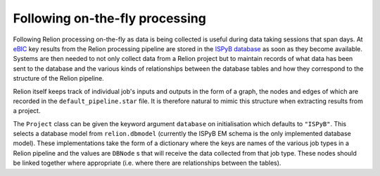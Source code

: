 ===============================
Following on-the-fly processing
===============================

Following Relion processing on-the-fly as data is being collected is useful during data taking sessions 
that span days. At `eBIC <https://www.diamond.ac.uk/Instruments/Biological-Cryo-Imaging/eBIC.html>`_ 
key results from the Relion processing pipeline are stored in the `ISPyB database <https://ispyb.github.io/ISPyB/>`_ 
as soon as they become available. Systems are then needed to not only collect data from a Relion project but to 
maintain records of what data has been sent to the database and the various kinds of relationships between 
the database tables and how they correspond to the structure of the Relion pipeline. 

Relion itself keeps track of individual job's inputs and outputs in the form of a graph, the nodes and edges of 
which are recorded in the ``default_pipeline.star`` file. It is therefore natural to mimic this structure when extracting 
results from a project.

The ``Project`` class can be given the keyword argument ``database`` on initialisation which defaults to ``"ISPyB"``. 
This selects a database model from ``relion.dbmodel`` (currently the ISPyB EM schema is the only implemented database 
model). These implementations take the form of a dictionary where the keys are names of the various job types in a 
Relion pipeline and the values are ``DBNode`` s that will receive the data collected from that job type. These nodes 
should be linked together where appropriate (i.e. where there are relationships between the tables).
